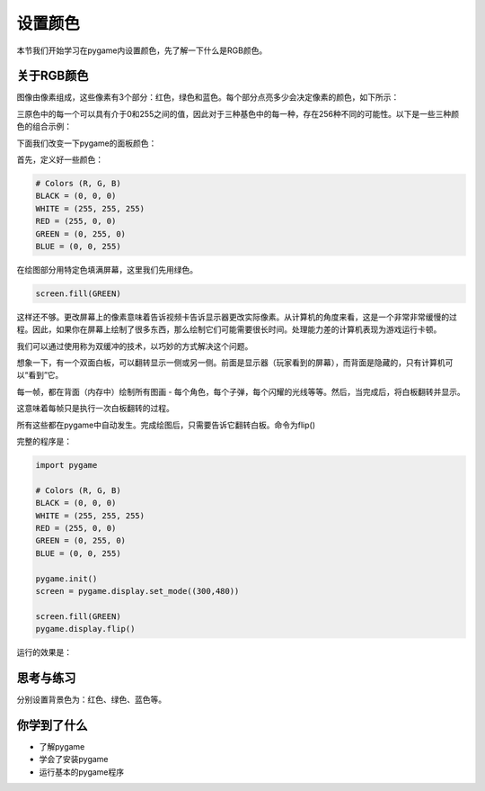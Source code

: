 =======================
设置颜色
=======================


本节我们开始学习在pygame内设置颜色，先了解一下什么是RGB颜色。

-----------------------------
关于RGB颜色
-----------------------------

图像由像素组成，这些像素有3个部分：红色，绿色和蓝色。每个部分点亮多少会决定像素的颜色，如下所示：

.. image:: ../_static/c04/c04p02_i01_rgbcolor.png

三原色中的每一个可以具有介于0和255之间的值，因此对于三种基色中的每一种，存在256种不同的可能性。以下是一些三种颜色的组合示例：

.. image:: ../_static/c04/c04p02_i02_rgbcolor2.png

下面我们改变一下pygame的面板颜色：

首先，定义好一些颜色：

.. code-block:: python

   # Colors (R, G, B)
   BLACK = (0, 0, 0)
   WHITE = (255, 255, 255)
   RED = (255, 0, 0)
   GREEN = (0, 255, 0)
   BLUE = (0, 0, 255)

在绘图部分用特定色填满屏幕，这里我们先用绿色。

.. code-block:: python

    screen.fill(GREEN)

   
这样还不够。更改屏幕上的像素意味着告诉视频卡告诉显示器更改实际像素。从计算机的角度来看，这是一个非常非常缓慢的过程。因此，如果你在屏幕上绘制了很多东西，那么绘制它们可能需要很长时间。处理能力差的计算机表现为游戏运行卡顿。

我们可以通过使用称为双缓冲的技术，以巧妙的方式解决这个问题。

想象一下，有一个双面白板，可以翻转显示一侧或另一侧。前面是显示器（玩家看到的屏幕），而背面是隐藏的，只有计算机可以“看到”它。

每一帧，都在背面（内存中）绘制所有图画 - 每个角色，每个子弹，每个闪耀的光线等等。然后，当完成后，将白板翻转并显示。

这意味着每帧只是执行一次白板翻转的过程。

所有这些都在pygame中自动发生。完成绘图后，只需要告诉它翻转白板。命令为flip()

完整的程序是：

.. code-block:: python

   import pygame
   
   # Colors (R, G, B)
   BLACK = (0, 0, 0)
   WHITE = (255, 255, 255)
   RED = (255, 0, 0)
   GREEN = (0, 255, 0)
   BLUE = (0, 0, 255)
   
   pygame.init()
   screen = pygame.display.set_mode((300,480))
   
   screen.fill(GREEN)
   pygame.display.flip()

运行的效果是：

.. image:: ../_static/c04/c04p02_i03_setbackcolor.png


------------
思考与练习
------------

分别设置背景色为：红色、绿色、蓝色等。

------------
你学到了什么
------------

- 了解pygame
- 学会了安装pygame
- 运行基本的pygame程序

 












